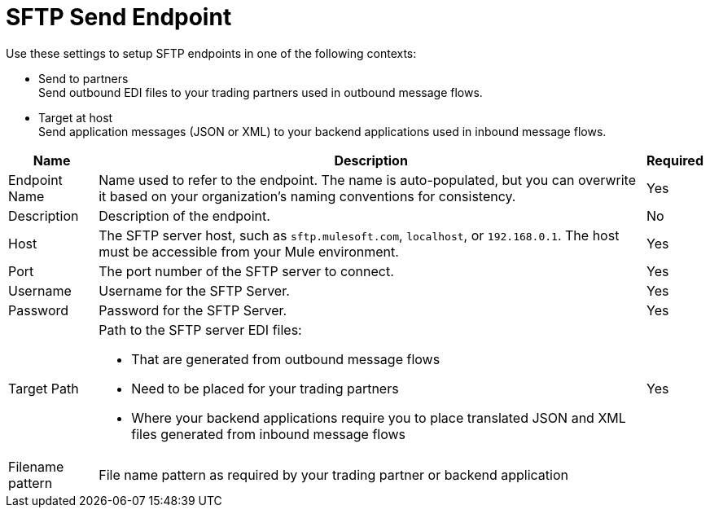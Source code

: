 = SFTP Send Endpoint

Use these settings to setup SFTP endpoints in one of the following contexts:

* Send to partners +
Send outbound EDI files to your trading partners used in outbound message flows.
* Target at host +
Send application messages (JSON or XML) to your backend applications used in inbound message flows.

[%header%autowidth.spread]
|===
|Name |Description | Required
|Endpoint Name 
| Name used to refer to the endpoint. The name is auto-populated, but you can overwrite it based on your organization’s naming conventions for consistency.
| Yes

|Description
| Description of the endpoint.
| No

|Host
| The SFTP server host, such as `sftp.mulesoft.com`, `localhost`, or `192.168.0.1`. The host must be accessible from your Mule environment.
|Yes

|Port
|The port number of the SFTP server to connect.
|Yes

|Username
|Username for the SFTP Server.
|Yes

|Password
|Password for the SFTP Server.
|Yes

|Target Path
a|Path to the SFTP server EDI files:

* That are generated from outbound message flows
* Need to be placed for your trading partners
* Where your backend applications require you to place translated JSON and XML files generated from inbound message flows
|Yes

|Filename pattern
|File name pattern as required by your trading partner or backend application
|
|===
